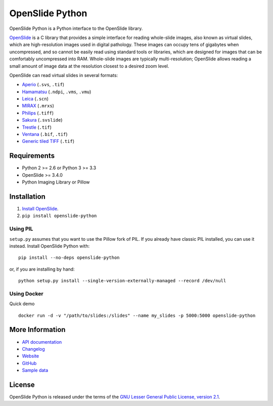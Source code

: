 ================
OpenSlide Python
================

OpenSlide Python is a Python interface to the OpenSlide library.

OpenSlide_ is a C library that provides a simple interface for reading
whole-slide images, also known as virtual slides, which are high-resolution
images used in digital pathology.  These images can occupy tens of gigabytes
when uncompressed, and so cannot be easily read using standard tools or
libraries, which are designed for images that can be comfortably
uncompressed into RAM.  Whole-slide images are typically multi-resolution;
OpenSlide allows reading a small amount of image data at the resolution
closest to a desired zoom level.

OpenSlide can read virtual slides in several formats:

* Aperio_ (``.svs``, ``.tif``)
* Hamamatsu_ (``.ndpi``, ``.vms``, ``.vmu``)
* Leica_ (``.scn``)
* MIRAX_ (``.mrxs``)
* Philips_ (``.tiff``)
* Sakura_ (``.svslide``)
* Trestle_ (``.tif``)
* Ventana_ (``.bif``, ``.tif``)
* `Generic tiled TIFF`_ (``.tif``)

.. _OpenSlide: https://openslide.org/
.. _Aperio: https://openslide.org/formats/aperio/
.. _Hamamatsu: https://openslide.org/formats/hamamatsu/
.. _Leica: https://openslide.org/formats/leica/
.. _MIRAX: https://openslide.org/formats/mirax/
.. _Philips: https://openslide.org/formats/philips/
.. _Sakura: https://openslide.org/formats/sakura/
.. _Trestle: https://openslide.org/formats/trestle/
.. _Ventana: https://openslide.org/formats/ventana/
.. _`Generic tiled TIFF`: https://openslide.org/formats/generic-tiff/


Requirements
============

* Python 2 >= 2.6 or Python 3 >= 3.3
* OpenSlide >= 3.4.0
* Python Imaging Library or Pillow


Installation
============

1.  `Install OpenSlide`_.

2.  ``pip install openslide-python``

.. _`Install OpenSlide`: https://openslide.org/download/


Using PIL
---------

``setup.py`` assumes that you want to use the Pillow fork of PIL.  If you
already have classic PIL installed, you can use it instead.  Install
OpenSlide Python with:

::

  pip install --no-deps openslide-python

or, if you are installing by hand:

::

  python setup.py install --single-version-externally-managed --record /dev/null


Using Docker
--------------

Quick demo

::

  docker run -d -v "/path/to/slides:/slides" --name my_slides -p 5000:5000 openslide-python


More Information
================

- `API documentation`_
- Changelog_
- Website_
- GitHub_
- `Sample data`_

.. _`API documentation`: https://openslide.org/api/python/
.. _Changelog: https://raw.github.com/openslide/openslide-python/master/CHANGELOG.txt
.. _Website: https://openslide.org/
.. _GitHub: https://github.com/openslide/openslide-python
.. _`Sample data`: http://openslide.cs.cmu.edu/download/openslide-testdata/


License
=======

OpenSlide Python is released under the terms of the `GNU Lesser General
Public License, version 2.1`_.

.. _`GNU Lesser General Public License, version 2.1`: https://raw.github.com/openslide/openslide-python/master/lgpl-2.1.txt
